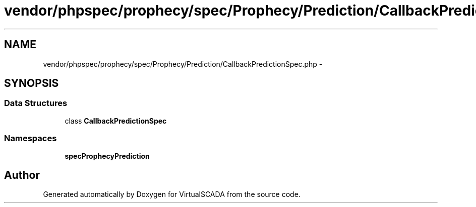 .TH "vendor/phpspec/prophecy/spec/Prophecy/Prediction/CallbackPredictionSpec.php" 3 "Tue Apr 14 2015" "Version 1.0" "VirtualSCADA" \" -*- nroff -*-
.ad l
.nh
.SH NAME
vendor/phpspec/prophecy/spec/Prophecy/Prediction/CallbackPredictionSpec.php \- 
.SH SYNOPSIS
.br
.PP
.SS "Data Structures"

.in +1c
.ti -1c
.RI "class \fBCallbackPredictionSpec\fP"
.br
.in -1c
.SS "Namespaces"

.in +1c
.ti -1c
.RI " \fBspec\\Prophecy\\Prediction\fP"
.br
.in -1c
.SH "Author"
.PP 
Generated automatically by Doxygen for VirtualSCADA from the source code\&.
